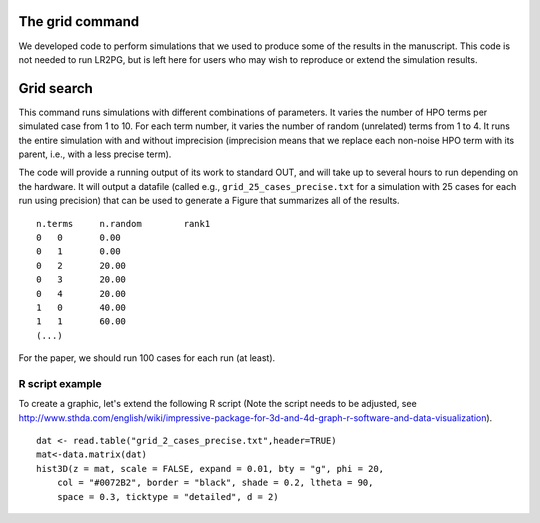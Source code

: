 The grid command
================

We developed code to perform simulations that we used to produce some of the results in the manuscript. This
code is not needed to run LR2PG, but is left here for users who may wish to reproduce or extend the simulation
results.

Grid search
===========

This command runs simulations with different combinations of parameters.
It varies the number of HPO terms per simulated case from 1 to 10. For
each term number, it varies the number of random (unrelated) terms from
1 to 4. It runs the entire simulation with and without imprecision (imprecision
means that we replace each non-noise HPO term with its parent, i.e., with
a less precise term).

The code will provide a running output of its work to standard OUT,  and will take
up to several hours to run depending on the hardware. It will output a datafile
(called e.g., ``grid_25_cases_precise.txt`` for a simulation with 25 cases for each
run using precision) that can be used to generate a Figure that summarizes
all of the results.  ::

    n.terms	n.random	rank1
    0	0	0.00
    0	1	0.00
    0	2	20.00
    0	3	20.00
    0	4	20.00
    1	0	40.00
    1	1	60.00
    (...)


For the paper, we should run 100 cases for each run (at least).


R script example
~~~~~~~~~~~~~~~~

To create a graphic, let's extend the following R script (Note the script needs to be adjusted, see
http://www.sthda.com/english/wiki/impressive-package-for-3d-and-4d-graph-r-software-and-data-visualization). ::

    dat <- read.table("grid_2_cases_precise.txt",header=TRUE)
    mat<-data.matrix(dat)
    hist3D(z = mat, scale = FALSE, expand = 0.01, bty = "g", phi = 20,
        col = "#0072B2", border = "black", shade = 0.2, ltheta = 90,
        space = 0.3, ticktype = "detailed", d = 2)

